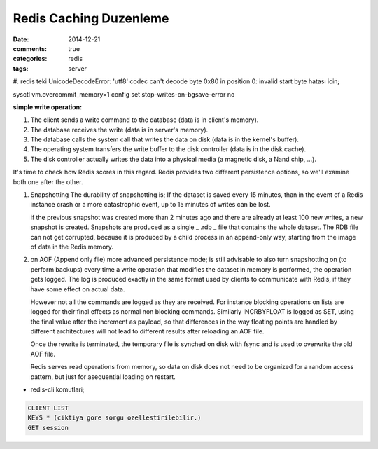 Redis Caching Duzenleme
#######################

:date: 2014-12-21
:comments: true 
:categories: redis
:tags: server

#. redis teki UnicodeDecodeError: 'utf8' codec can't decode byte 0x80 in position
0: invalid start byte hatası icin;

sysctl vm.overcommit_memory=1
config set stop-writes-on-bgsave-error no


**simple write operation:**

1. The client sends a write command to the database (data is in client's memory).
2. The database receives the write (data is in server's memory).
3. The database calls the system call that writes the data on disk (data is in the kernel's buffer).
4. The operating system transfers the write buffer to the disk controller (data is in the disk cache).
5. The disk controller actually writes the data into a physical media (a magnetic disk, a Nand chip, ...).

It's time to check how Redis scores in this regard. Redis provides two
different persistence options, so we'll examine both one after the other.

1.  Snapshotting 
    The durability of snapshotting is; If the dataset is saved every 15 minutes,
    than in the event of a Redis instance crash or a more catastrophic event,
    up to 15 minutes of writes can be lost.

    if the previous snapshot was created more than 2 minutes ago and there are
    already at least 100 new writes, a new snapshot is created. Snapshots are
    produced as a single _ .rdb _ file that contains the whole dataset. The RDB
    file can not get corrupted, because it is produced by a child process in an
    append-only way, starting from the image of data in the Redis memory.

2.  on AOF (Append only file) more advanced persistence mode; is still
    advisable to also turn snapshotting on (to perform backups)
    every time a write operation that modifies the dataset in 
    memory is performed, the operation gets logged. The log is produced 
    exactly in the same format used by clients to communicate with Redis, 
    if they have some effect on actual data. 
    
    However not all the commands are logged as they are received. For instance
    blocking operations on lists are logged for their final effects as normal
    non blocking commands. Similarly INCRBYFLOAT is logged as SET, using the
    final value after the increment as payload, so that differences in the way
    floating points are handled by different architectures will not lead to
    different results after reloading an AOF file.

    Once the rewrite is terminated, the temporary file is synched on disk with
    fsync and is used to overwrite the old AOF file.

    Redis serves read operations from memory, so data on disk does not need to
    be organized for a random access pattern, but just for asequential loading
    on restart.
    


* redis-cli komutlari;

.. code:: sh

        CLIENT LIST
        KEYS * (ciktiya gore sorgu ozellestirilebilir.)
        GET session

